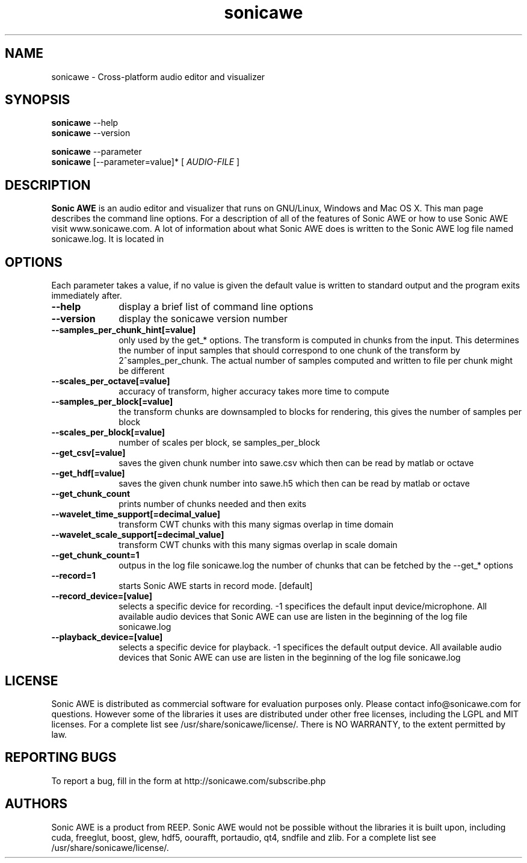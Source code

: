.\" Process this file with
.\" groff -man -Tascii sonicawe.1
.\"
.TH sonicawe 1
.SH NAME
sonicawe \- Cross-platform audio editor and visualizer
.SH SYNOPSIS
.B sonicawe
\--help
.br
.B sonicawe
\--version
.br

.B sonicawe
\--parameter
.br
.B sonicawe
[\--parameter=value]* [
.I AUDIO-FILE
]
.B 
.SH DESCRIPTION
.B Sonic AWE
is an audio editor and visualizer that runs on GNU/Linux, Windows and Mac OS X.  This man page describes the command line options.  For a description of all of the features of Sonic AWE or how to use
Sonic AWE visit www.sonicawe.com.  A lot of information about what Sonic AWE does is written to the Sonic AWE log file named sonicawe.log. It is located in

.SH OPTIONS
Each parameter takes a value, if no value is given the default value is written to standard output and the program exits immediately after.
.TP 10
\fB\--help\fR
display a brief list of command line options
.TP 10
\fB\--version\fR
display the sonicawe version number
.TP 10
\fB\--samples_per_chunk_hint[=value]\fR
only used by the get_* options. The transform is computed in chunks from the input. This determines the number of input samples that should correspond to one chunk of the transform by 2^samples_per_chunk. The actual number of samples computed and written to file per chunk might be different
.TP 10
\fB\--scales_per_octave[=value]\fR
accuracy of transform, higher accuracy takes more time to compute
.TP 10
\fB\--samples_per_block[=value]\fR
the transform chunks are downsampled to blocks for rendering, this gives the number of samples per block
.TP 10
\fB\--scales_per_block[=value]\fR
number of scales per block, se samples_per_block
.TP 10
\fB\--get_csv[=value]\fR
saves the given chunk number into sawe.csv which then can be read by matlab or octave
.TP 10
\fB\--get_hdf[=value]\fR
saves the given chunk number into sawe.h5 which then can be read by matlab or octave
.TP 10
\fB\--get_chunk_count\fR
prints number of chunks needed and then exits
.TP 10
\fB\--wavelet_time_support[=decimal_value]\fR
transform CWT chunks with this many sigmas overlap in time domain
.TP 10
\fB\--wavelet_scale_support[=decimal_value]\fR
transform CWT chunks with this many sigmas overlap in scale domain
.TP 10
\fB\--get_chunk_count=1\fR
outpus in the log file sonicawe.log the number of chunks that can be fetched by the --get_* options
.TP 10
\fB\--record=1\fR
starts Sonic AWE starts in record mode. [default]
.TP 10
\fB\--record_device=[value]\fR
selects a specific device for recording. -1 specifices the default input device/microphone. All available audio devices that Sonic AWE can use are listen in the beginning of the log file sonicawe.log
.TP 10
\fB\--playback_device=[value]\fR
selects a specific device for playback. -1 specifices the default output device. All available audio devices that Sonic AWE can use are listen in the beginning of the log file sonicawe.log


.SH LICENSE

Sonic AWE is distributed as commercial software for evaluation purposes only. Please contact info@sonicawe.com for questions.
However some of the libraries it uses are distributed under other free licenses, including the
LGPL and MIT licenses. For a complete list see /usr/share/sonicawe/license/.  There is NO WARRANTY, to the extent permitted by law. 

.SH REPORTING BUGS

To report a bug, fill in the form at http://sonicawe.com/subscribe.php

.SH AUTHORS
Sonic AWE is a product from REEP. Sonic AWE would not be possible without the libraries it is built upon, including cuda, freeglut, boost, glew, hdf5, oourafft, portaudio, qt4, sndfile and zlib. For a complete list see /usr/share/sonicawe/license/.


.\" arch-tag: e07678ca-81e0-4147-997c-18a80f6fb8d1

